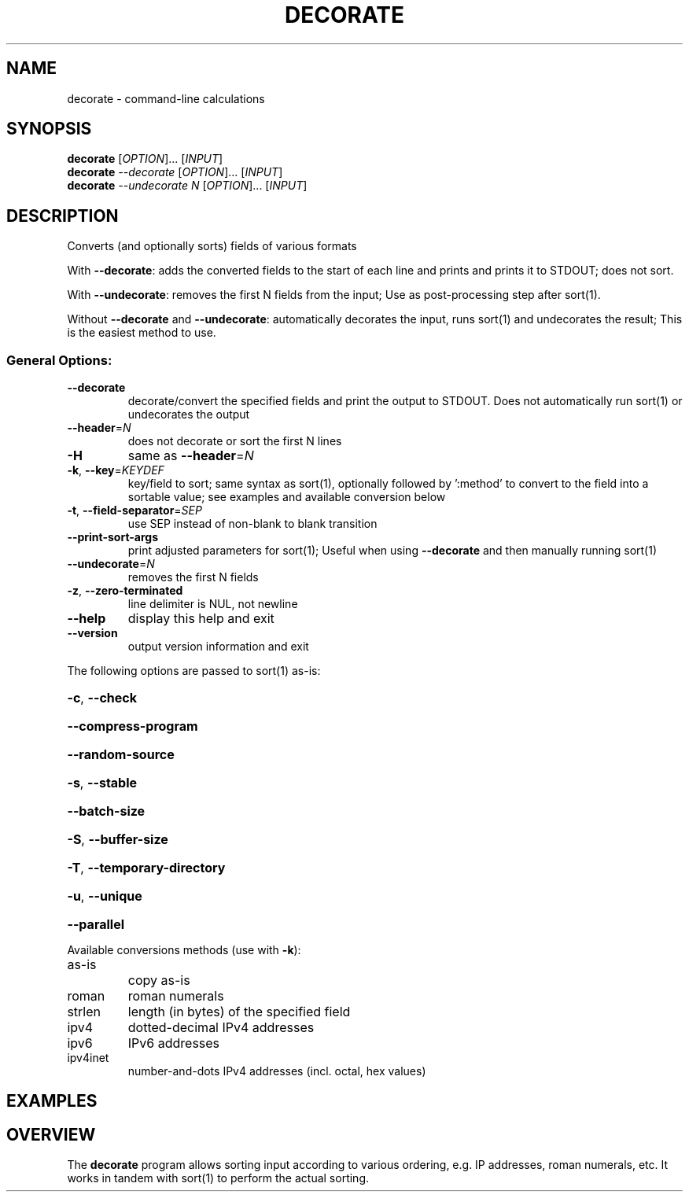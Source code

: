 .\" DO NOT MODIFY THIS FILE!  It was generated by help2man 1.47.3.
.TH DECORATE "1" "April 2020" "decorate 1.7" "User Commands"
.SH NAME
decorate - command-line calculations
.SH SYNOPSIS
.B decorate
[\fI\,OPTION\/\fR]... [\fI\,INPUT\/\fR]
.br
.B decorate
\fI\,--decorate \/\fR[\fI\,OPTION\/\fR]... [\fI\,INPUT\/\fR]
.br
.B decorate
\fI\,--undecorate N \/\fR[\fI\,OPTION\/\fR]... [\fI\,INPUT\/\fR]
.SH DESCRIPTION
Converts (and optionally sorts) fields of various formats
.PP
With \fB\-\-decorate\fR: adds the converted fields to the start
of each line and prints and prints it to STDOUT; does not sort.
.PP
With \fB\-\-undecorate\fR: removes the first N fields from the input;
Use as post\-processing step after sort(1).
.PP
Without \fB\-\-decorate\fR and \fB\-\-undecorate\fR: automatically decorates the input,
runs sort(1) and undecorates the result; This is the easiest method to use.
.SS "General Options:"
.TP
\fB\-\-decorate\fR
decorate/convert the specified fields and print
the output to STDOUT. Does not automatically run
sort(1) or undecorates the output
.TP
\fB\-\-header\fR=\fI\,N\/\fR
does not decorate or sort the first N lines
.TP
\fB\-H\fR
same as \fB\-\-header\fR=\fI\,N\/\fR
.TP
\fB\-k\fR, \fB\-\-key\fR=\fI\,KEYDEF\/\fR
key/field to sort; same syntax as sort(1),
optionally followed by ':method' to convert
to the field into a sortable value; see examples
and available conversion below
.TP
\fB\-t\fR, \fB\-\-field\-separator\fR=\fI\,SEP\/\fR
use SEP instead of non\-blank to blank transition
.TP
\fB\-\-print\-sort\-args\fR
print adjusted parameters for sort(1); Useful
when using \fB\-\-decorate\fR and then manually running
sort(1)
.TP
\fB\-\-undecorate\fR=\fI\,N\/\fR
removes the first N fields
.TP
\fB\-z\fR, \fB\-\-zero\-terminated\fR
line delimiter is NUL, not newline
.TP
\fB\-\-help\fR
display this help and exit
.TP
\fB\-\-version\fR
output version information and exit
.PP
The following options are passed to sort(1) as\-is:
.HP
\fB\-c\fR, \fB\-\-check\fR
.HP
\fB\-\-compress\-program\fR
.HP
\fB\-\-random\-source\fR
.HP
\fB\-s\fR, \fB\-\-stable\fR
.HP
\fB\-\-batch\-size\fR
.HP
\fB\-S\fR, \fB\-\-buffer\-size\fR
.HP
\fB\-T\fR, \fB\-\-temporary\-directory\fR
.HP
\fB\-u\fR, \fB\-\-unique\fR
.HP
\fB\-\-parallel\fR
.PP
Available conversions methods (use with \fB\-k\fR):
.TP
as\-is
copy as\-is
.TP
roman
roman numerals
.TP
strlen
length (in bytes) of the specified field
.TP
ipv4
dotted\-decimal IPv4 addresses
.TP
ipv6
IPv6 addresses
.TP
ipv4inet
number\-and\-dots IPv4 addresses (incl. octal, hex values)
.SH EXAMPLES

.SH OVERVIEW
The \fBdecorate\fR program allows sorting input according to various
ordering, e.g. IP addresses, roman numerals, etc.
It works in tandem with sort(1) to perform the actual sorting.

The idea was suggested by
.UR https://lists.gnu.org/r/bug-coreutils/2015-06/msg00076.html
Pádraig Brady in https://lists.gnu.org/r/bug-coreutils/2015-06/msg00076.html:

1. Decorate: convert the input to a sortable-format as additional fields
.br
2. Sort according to the inserted fields
.br
3. Undecorate: remove the inserted fields

Example of preparing to sort by roman numerals:
.PP
.nf
.RS
$ printf "%s\\n" C V III IX XI | \fBdecorate\fR \-k1,1:roman \-\-decorate
0000100 C
0000005 V
0000003 III
0000009 IX
0000011 XI
.RE
.fi
.PP

The output can now be sent to sort(1), followed by removing (=undecorate)
the first field.

.PP
.nf
.RS
$ printf "%s\\n" C V III IX XI \\
       | \fBdecorate\fR \-k1,1:roman \-\-decorate \\
       | sort \-k1,1 \\
       | \fBdecorate\fR \-\-undecorate 1
III
V
IX
XI
C
.RE
.fi
.PP

\fBdecorate(1)\fR can automatically combine the decorate-sort-undecorate steps
(when run without \-\-decorate or \-\-undecorate):

.PP
.nf
.RS
$ printf "%s\\n" C V III IX XI | \fBdecorate\fR \-k1,1:roman
III
V
IX
XI
C
.RE
.fi
.PP
.SH "ADDITIONAL INFORMATION"
See
.UR https://www.gnu.org/software/datamash
GNU Datamash Website (https://www.gnu.org/software/datamash)
.SH AUTHOR
Written by Assaf Gordon.
.SH COPYRIGHT
Copyright \(co 2020 Assaf Gordon
License GPLv3+: GNU GPL version 3 or later <https://gnu.org/licenses/gpl.html>.
.br
This is free software: you are free to change and redistribute it.
There is NO WARRANTY, to the extent permitted by law.
.SH "SEE ALSO"
The full documentation for
.B decorate
is maintained as a Texinfo manual.  If the
.B info
and
.B decorate
programs are properly installed at your site, the command
.IP
.B info decorate
.PP
should give you access to the complete manual.
